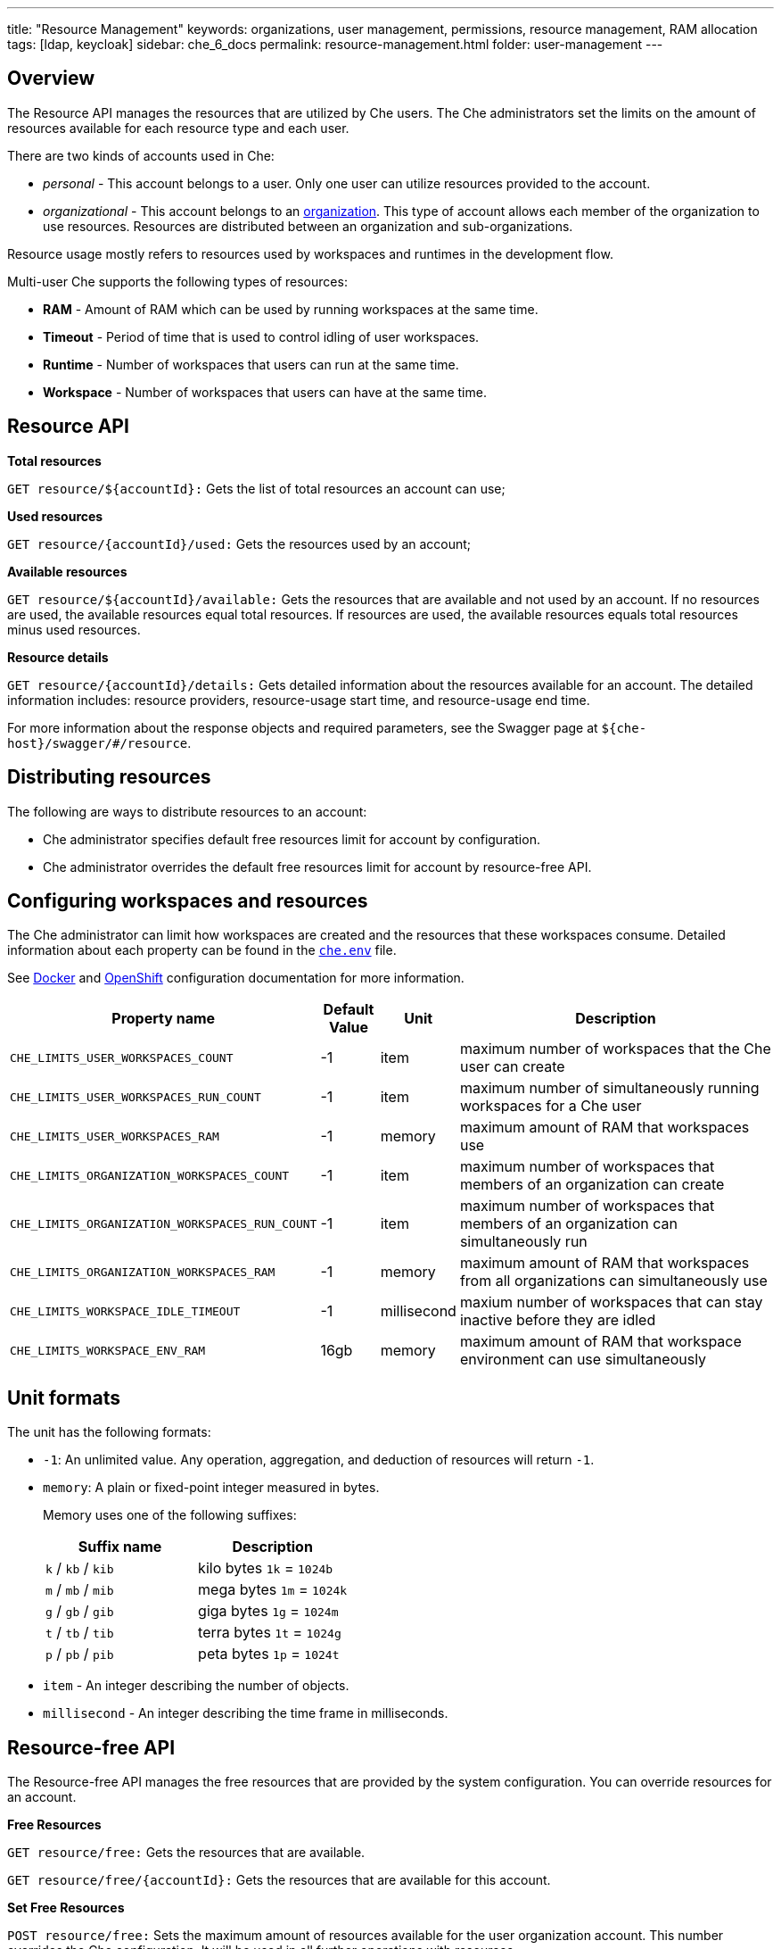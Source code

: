 ---
title: "Resource Management"
keywords: organizations, user management, permissions, resource management, RAM allocation
tags: [ldap, keycloak]
sidebar: che_6_docs
permalink: resource-management.html
folder: user-management
---


[id="overview"]
== Overview

The Resource API manages the resources that are utilized by Che users. The Che administrators set the limits on the amount of resources available for each resource type and each user.

There are two kinds of accounts used in Che:

* _personal_ - This account belongs to a user. Only one user can utilize resources provided to the account.
* _organizational_ - This account belongs to an link:organizations.html[organization]. This type of account allows each member of the organization to use resources. Resources are distributed between an organization and sub-organizations.

Resource usage mostly refers to resources used by workspaces and runtimes in the development flow.

Multi-user Che supports the following types of resources:

* *RAM* -  Amount of RAM which can be used by running workspaces at the same time.
* *Timeout* - Period of time that is used to control idling of user workspaces.
* *Runtime* - Number of workspaces that users can run at the same time.
* *Workspace* - Number of workspaces that users can have at the same time.

[id="resource-api"]
== Resource API

*Total resources*

`GET resource/${accountId}:` Gets the list of total resources an account can use;

*Used resources*

`GET resource/{accountId}/used:` Gets the resources used by an account;

*Available resources*

`GET resource/${accountId}/available:` Gets the resources that are available and not used by an account. If no resources are used, the available resources equal total resources.  If resources are used, the available resources equals total resources minus used resources.

*Resource details*

`GET resource/{accountId}/details:` Gets detailed information about the resources available for an account. The detailed information includes:  resource providers, resource-usage start time, and resource-usage end time.

For more information about the response objects and required parameters, see the Swagger page at `${che-host}/swagger/#/resource`.

[id="distributing-resources"]
== Distributing resources

The following are ways to distribute resources to an account:

* Che administrator specifies default free resources limit for account by configuration.

* Che administrator overrides the default free resources limit for account by resource-free API.

[id="configuring-workspaces-and-resources"]
== Configuring workspaces and resources

The Che administrator can limit how workspaces are created and the resources that these workspaces consume. Detailed information about each property can be found in the https://github.com/eclipse/che/blob/master/dockerfiles/init/manifests/che.env#L538[`che.env`] file.

See link:docker-config.html[Docker] and link:openshift-config.html[OpenShift] configuration documentation for more information.

[width="100%",cols="33%,8%,6%,53%",options="header",]
|===
|Property name |Default Value |Unit |Description
|`CHE_LIMITS_USER_WORKSPACES_COUNT` |-1 |item |maximum number of workspaces that the Che user can create
|`CHE_LIMITS_USER_WORKSPACES_RUN_COUNT` |-1 |item |maximum number of simultaneously running workspaces for a Che user
|`CHE_LIMITS_USER_WORKSPACES_RAM` |-1 |memory |maximum amount of RAM that workspaces use
|`CHE_LIMITS_ORGANIZATION_WORKSPACES_COUNT` |-1 |item |maximum number of workspaces that members of an organization can create
|`CHE_LIMITS_ORGANIZATION_WORKSPACES_RUN_COUNT` |-1 |item |maximum number of workspaces that members of an organization can simultaneously run
|`CHE_LIMITS_ORGANIZATION_WORKSPACES_RAM` |-1 |memory |maximum amount of RAM that workspaces from all organizations can simultaneously use 
|`CHE_LIMITS_WORKSPACE_IDLE_TIMEOUT` |-1 |millisecond |maxium number of workspaces that can stay inactive before they are idled 
|`CHE_LIMITS_WORKSPACE_ENV_RAM` |16gb |memory |maximum amount of RAM that workspace environment can use simultaneously
|===

[id="unit-formats"]
== Unit formats

The unit has the following formats:

* `-1`: An unlimited value. Any operation, aggregation, and deduction of resources will return `-1`.

* `memory`:  A plain or fixed-point integer measured in bytes.

+
Memory uses one of the following suffixes:
+
[cols=",",options="header",]
|===
|Suffix name |Description
|`k` / `kb` / `kib` |kilo bytes `1k` = `1024b`
|`m` / `mb` / `mib` |mega bytes `1m` = `1024k`
|`g` / `gb` / `gib` |giga bytes `1g` = `1024m`
|`t` / `tb` / `tib` |terra bytes `1t` = `1024g`
|`p` / `pb` / `pib` |peta bytes `1p` = `1024t`
|===

* `item` - An integer describing the number of objects.
* `millisecond` - An integer describing the time frame in milliseconds.

[id="resource-free-api"]
== Resource-free API

The Resource-free API manages the free resources that are provided by the system configuration.  You can override resources for an account.

*Free Resources*

`GET resource/free:` Gets the resources that are available.

`GET resource/free/{accountId}:` Gets the resources that are available for this account.

*Set Free Resources*

`POST resource/free:` Sets the maximum amount of resources available for the user organization account. This number overrides the Сhe configuration. It will be used in all further operations with resources.

*Remove Free Resources*

`DELETE resource/free/{accountId}:` Deletes the number of resources available for the user and organization account. The system configuration defines the amount of resources available.

For more information on response objects and required parameters, see the Swagger page at `{che-host}/swagger/#/resource-free`.

[id="organization-resource-api"]
== Organization Resource API

*Distributed Organization Resources*

`GET organization/resource/{organizationId}:` Gets the resources that the parent organization provides to the sub-organization.

*Sub-Organization Resources Cap*

`GET organization/resource/{suborganizationId}/cap:` Gets the maximum amount of resources that are available for a sub-organization; By default, sub-organizations can use all the resources of the parent organization.

*Set Sub-Organization Resources Cap*

`POST organization/resource/{suborganizationId}/cap:` Sets the maximum amount of resources for a sub-organization. This limits the usage of shared resources by the sub-organization.

See the Swagger page at `{che-host}/swagger/#/organization-resource` for more detailed specification of response objects and required parameters.
